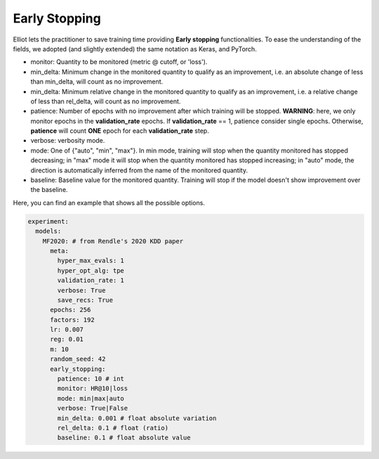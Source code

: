 Early Stopping
======================

Elliot lets the practitioner to save training time providing **Early stopping** functionalities.
To ease the understanding of the fields, we adopted (and slightly extended) the same notation as Keras, and PyTorch.

* monitor: Quantity to be monitored (metric @ cutoff, or 'loss').
* min_delta: Minimum change in the monitored quantity to qualify as an improvement, i.e. an absolute change of less than min_delta, will count as no improvement.
* min_delta: Minimum relative change in the monitored quantity to qualify as an improvement, i.e. a relative change of less than rel_delta, will count as no improvement.
* patience: Number of epochs with no improvement after which training will be stopped. **WARNING**: here, we only monitor epochs in the **validation_rate** epochs. If **validation_rate** == 1, patience consider single epochs. Otherwise, **patience** will count **ONE** epoch for each **validation_rate** step.
* verbose: verbosity mode.
* mode: One of {"auto", "min", "max"}. In min mode, training will stop when the quantity monitored has stopped decreasing; in "max" mode it will stop when the quantity monitored has stopped increasing; in "auto" mode, the direction is automatically inferred from the name of the monitored quantity.
* baseline: Baseline value for the monitored quantity. Training will stop if the model doesn't show improvement over the baseline.

Here, you can find an example that shows all the possible options.

.. code:: yaml

    experiment:
      models:
        MF2020: # from Rendle's 2020 KDD paper
          meta:
            hyper_max_evals: 1
            hyper_opt_alg: tpe
            validation_rate: 1
            verbose: True
            save_recs: True
          epochs: 256
          factors: 192
          lr: 0.007
          reg: 0.01
          m: 10
          random_seed: 42
          early_stopping:
            patience: 10 # int
            monitor: HR@10|loss
            mode: min|max|auto
            verbose: True|False
            min_delta: 0.001 # float absolute variation
            rel_delta: 0.1 # float (ratio)
            baseline: 0.1 # float absolute value